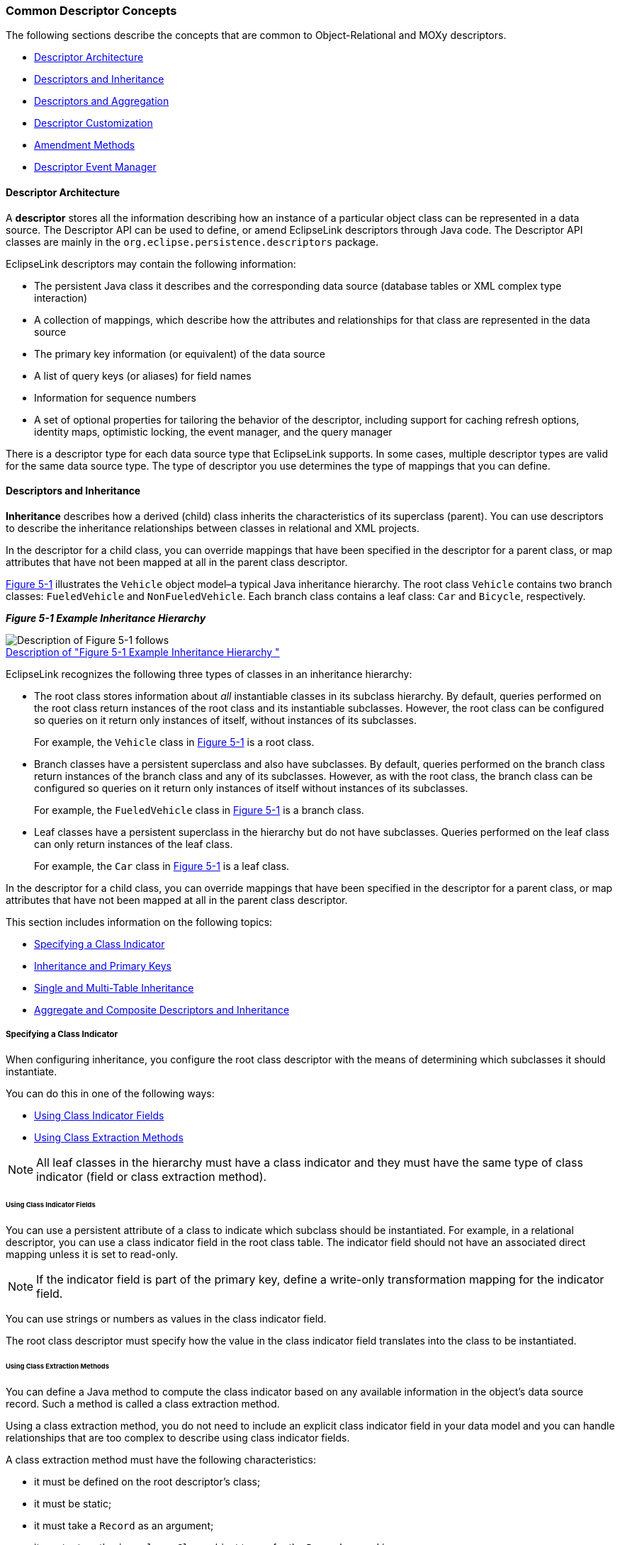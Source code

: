 ///////////////////////////////////////////////////////////////////////////////

    Copyright (c) 2022 Oracle and/or its affiliates. All rights reserved.

    This program and the accompanying materials are made available under the
    terms of the Eclipse Public License v. 2.0, which is available at
    http://www.eclipse.org/legal/epl-2.0.

    This Source Code may also be made available under the following Secondary
    Licenses when the conditions for such availability set forth in the
    Eclipse Public License v. 2.0 are satisfied: GNU General Public License,
    version 2 with the GNU Classpath Exception, which is available at
    https://www.gnu.org/software/classpath/license.html.

    SPDX-License-Identifier: EPL-2.0 OR GPL-2.0 WITH Classpath-exception-2.0

///////////////////////////////////////////////////////////////////////////////
[[DESCRIPTORS001]]
=== Common Descriptor Concepts

The following sections describe the concepts that are common to
Object-Relational and MOXy descriptors.

* link:#CHEJJGIE[Descriptor Architecture]
* link:#CHEEDJEH[Descriptors and Inheritance]
* link:#CHEIIIBJ[Descriptors and Aggregation]
* link:#CACGEBJF[Descriptor Customization]
* link:#CHEIGIHG[Amendment Methods]
* link:#CHEDDDJF[Descriptor Event Manager]

[[CHEJJGIE]][[OTLCG92056]]

==== Descriptor Architecture

A *descriptor* stores all the information describing how an instance of
a particular object class can be represented in a data source. The
Descriptor API can be used to define, or amend EclipseLink descriptors
through Java code. The Descriptor API classes are mainly in the
`org.eclipse.persistence.descriptors` package.

EclipseLink descriptors may contain the following information:

* The persistent Java class it describes and the corresponding data
source (database tables or XML complex type interaction)
* A collection of mappings, which describe how the attributes and
relationships for that class are represented in the data source
* The primary key information (or equivalent) of the data source
* A list of query keys (or aliases) for field names
* Information for sequence numbers
* A set of optional properties for tailoring the behavior of the
descriptor, including support for caching refresh options, identity
maps, optimistic locking, the event manager, and the query manager

There is a descriptor type for each data source type that EclipseLink
supports. In some cases, multiple descriptor types are valid for the
same data source type. The type of descriptor you use determines the
type of mappings that you can define.

[[CHEEDJEH]][[OTLCG92058]]

==== Descriptors and Inheritance

*Inheritance* describes how a derived (child) class inherits the
characteristics of its superclass (parent). You can use descriptors to
describe the inheritance relationships between classes in relational and
XML projects.

In the descriptor for a child class, you can override mappings that have
been specified in the descriptor for a parent class, or map attributes
that have not been mapped at all in the parent class descriptor.

link:#CHEIDEAE[Figure 5-1] illustrates the `Vehicle` object model–a
typical Java inheritance hierarchy. The root class `Vehicle` contains
two branch classes: `FueledVehicle` and `NonFueledVehicle`. Each branch
class contains a leaf class: `Car` and `Bicycle`, respectively.

[[CHEIDEAE]][[OTLCG92070]]

*_Figure 5-1 Example Inheritance Hierarchy_*

image:{imagesrelativedir}/javainhr.png[Description of Figure 5-1 follows,title="Description of Figure 5-1 follows"] +
xref:{imagestextrelativedir}/javainhr.adoc[Description of "Figure 5-1 Example Inheritance Hierarchy "] +

EclipseLink recognizes the following three types of classes in an
inheritance hierarchy:

* The root class stores information about _all_ instantiable classes in
its subclass hierarchy. By default, queries performed on the root class
return instances of the root class and its instantiable subclasses.
However, the root class can be configured so queries on it return only
instances of itself, without instances of its subclasses.
+
For example, the `Vehicle` class in link:#CHEIDEAE[Figure 5-1] is a root
class.
* Branch classes have a persistent superclass and also have subclasses.
By default, queries performed on the branch class return instances of
the branch class and any of its subclasses. However, as with the root
class, the branch class can be configured so queries on it return only
instances of itself without instances of its subclasses.
+
For example, the `FueledVehicle` class in link:#CHEIDEAE[Figure 5-1] is
a branch class.
* Leaf classes have a persistent superclass in the hierarchy but do not
have subclasses. Queries performed on the leaf class can only return
instances of the leaf class.
+
For example, the `Car` class in link:#CHEIDEAE[Figure 5-1] is a leaf
class.

In the descriptor for a child class, you can override mappings that have
been specified in the descriptor for a parent class, or map attributes
that have not been mapped at all in the parent class descriptor.

This section includes information on the following topics:

* link:#CHEEIAEA[Specifying a Class Indicator]
* link:#CHECJEGE[Inheritance and Primary Keys]
* link:#CHEJGFGH[Single and Multi-Table Inheritance]
* link:#CHEEDCIJ[Aggregate and Composite Descriptors and Inheritance]

[[CHEEIAEA]][[OTLCG92071]]

===== Specifying a Class Indicator

When configuring inheritance, you configure the root class descriptor
with the means of determining which subclasses it should instantiate.

You can do this in one of the following ways:

* link:#CHEFDEDA[Using Class Indicator Fields]
* link:#CHEJDAID[Using Class Extraction Methods]

NOTE: All leaf classes in the hierarchy must have a class indicator and they
must have the same type of class indicator (field or class extraction
method).

[[CHEFDEDA]][[OTLCG92072]]

====== Using Class Indicator Fields

You can use a persistent attribute of a class to indicate which subclass
should be instantiated. For example, in a relational descriptor, you can
use a class indicator field in the root class table. The indicator field
should not have an associated direct mapping unless it is set to
read-only.

NOTE: If the indicator field is part of the primary key, define a write-only
transformation mapping for the indicator field.

You can use strings or numbers as values in the class indicator field.

The root class descriptor must specify how the value in the class
indicator field translates into the class to be instantiated.

[[CHEJDAID]][[OTLCG92074]]

====== Using Class Extraction Methods

You can define a Java method to compute the class indicator based on any
available information in the object's data source record. Such a method
is called a class extraction method.

Using a class extraction method, you do not need to include an explicit
class indicator field in your data model and you can handle
relationships that are too complex to describe using class indicator
fields.

A class extraction method must have the following characteristics:

* it must be defined on the root descriptor's class;
* it must be static;
* it must take a `Record` as an argument;
* it must return the `java.lang.Class` object to use for the `Record`
passed in.

You may also need to define only-instances and with-all-subclasses
expressions. If you use a class extraction method, then you must provide
EclipseLink with expressions to correctly filter sibling instances for
all classes that share a common table.

When configuring inheritance using a class extraction method,
EclipseLink does not generate SQL for queries on the root class.

[[CHECJEGE]][[OTLCG92078]]

==== Inheritance and Primary Keys

For relational projects, EclipseLink assumes that all of the classes in
an inheritance hierarchy have the same primary key, as set in the root
descriptor.

[[CHEJGFGH]][[OTLCG92079]]

==== Single and Multi-Table Inheritance

In a relational project, you can map your inheritance hierarchy to a
single table or to multiple tables.

[[CHEEDCIJ]][[OTLCG92080]]

==== Aggregate and Composite Descriptors and Inheritance

You can designate relational descriptors as aggregates. XML descriptors
are always composites (see link:#CHEIIIBJ[Descriptors and Aggregation]).

When configuring inheritance for a relational aggregate descriptor, all
the descriptors in the inheritance tree must be aggregates. The
descriptors for aggregate and non-aggregate classes cannot exist in the
same inheritance tree.

When configuring inheritance for an XML descriptor, because all XML
descriptors are composites, descriptor type does not restrict
inheritance.

[[CHEIIIBJ]][[OTLCG92063]]

==== Descriptors and Aggregation

Two objects—a source (parent or owning) object and a target (child or
owned) object—are related by aggregation if there is a strict one-to-one
relationship between them, and all the attributes of the target object
can be retrieved from the same data source representation as the source
object. This means that if the source object exists, then the target
object must also exist, and if the source object is destroyed, then the
target object is also destroyed.

In this case, the descriptors for the source and target objects must be
designated to reflect this relationship.

The EJB 3.0 specification does not support nested aggregates).

[[CACGEBJF]][[OTLCG00184]]

==== Descriptor Customization

You can customize a descriptor at run time by specifying a descriptor
customizer—a Java class that implements the
`org.eclipse.persistence.config.DescriptorCustomizer` interface and
provides a default (zero-argument) constructor.

You use a descriptor customizer to customize a descriptor at run time
through code API similar to how you use an amendment method to customize
a descriptor. See link:#CHEIGIHG[Amendment Methods].

[[CHEIGIHG]][[OTLCG00186]]

==== Amendment Methods

You can associate a static Java method that is called when a descriptor
is loaded at run time. This method can amend the run-time descriptor
instance through the descriptor Java code API. The method must be
`public` `static` and take a single parameter of type
`org.persistence.descriptors.structures.ClassDescriptor`. In the
implementation of this method, you can configure advanced features of
the descriptor using any of the public descriptor and mapping API.

You can only modify descriptors before the session has been connected;
you should not modify descriptors after the session has been connected.

Amendment methods can be used with rational descriptors,
object-relational data type descriptors, and XML descriptors.

[[CHEDDDJF]][[OTLCG00050]]

==== Descriptor Event Manager

In relational projects, EclipseLink raises various instances of
`DescriptorEvent` during the persistence life cycle. Each descriptor
owns an instance of `DescriptorEventManager` that is responsible for
receiving these events and dispatching them to the descriptor event
handlers registered with it.

Using a descriptor event handler, you can execute your own application
specific logic whenever descriptor events occur, allowing you to take
customized action at various points in the persistence life-cycle. For
example, using a descriptor event handler, you can do the following:

* Synchronize persistent objects with other systems, services, and
frameworks
* Maintain nonpersistent attributes of which EclipseLink is not aware
* Notify other objects in the application when the persistent state of
an object changes
* Implement complex mappings or optimizations not directly supported by
EclipseLink mappings
